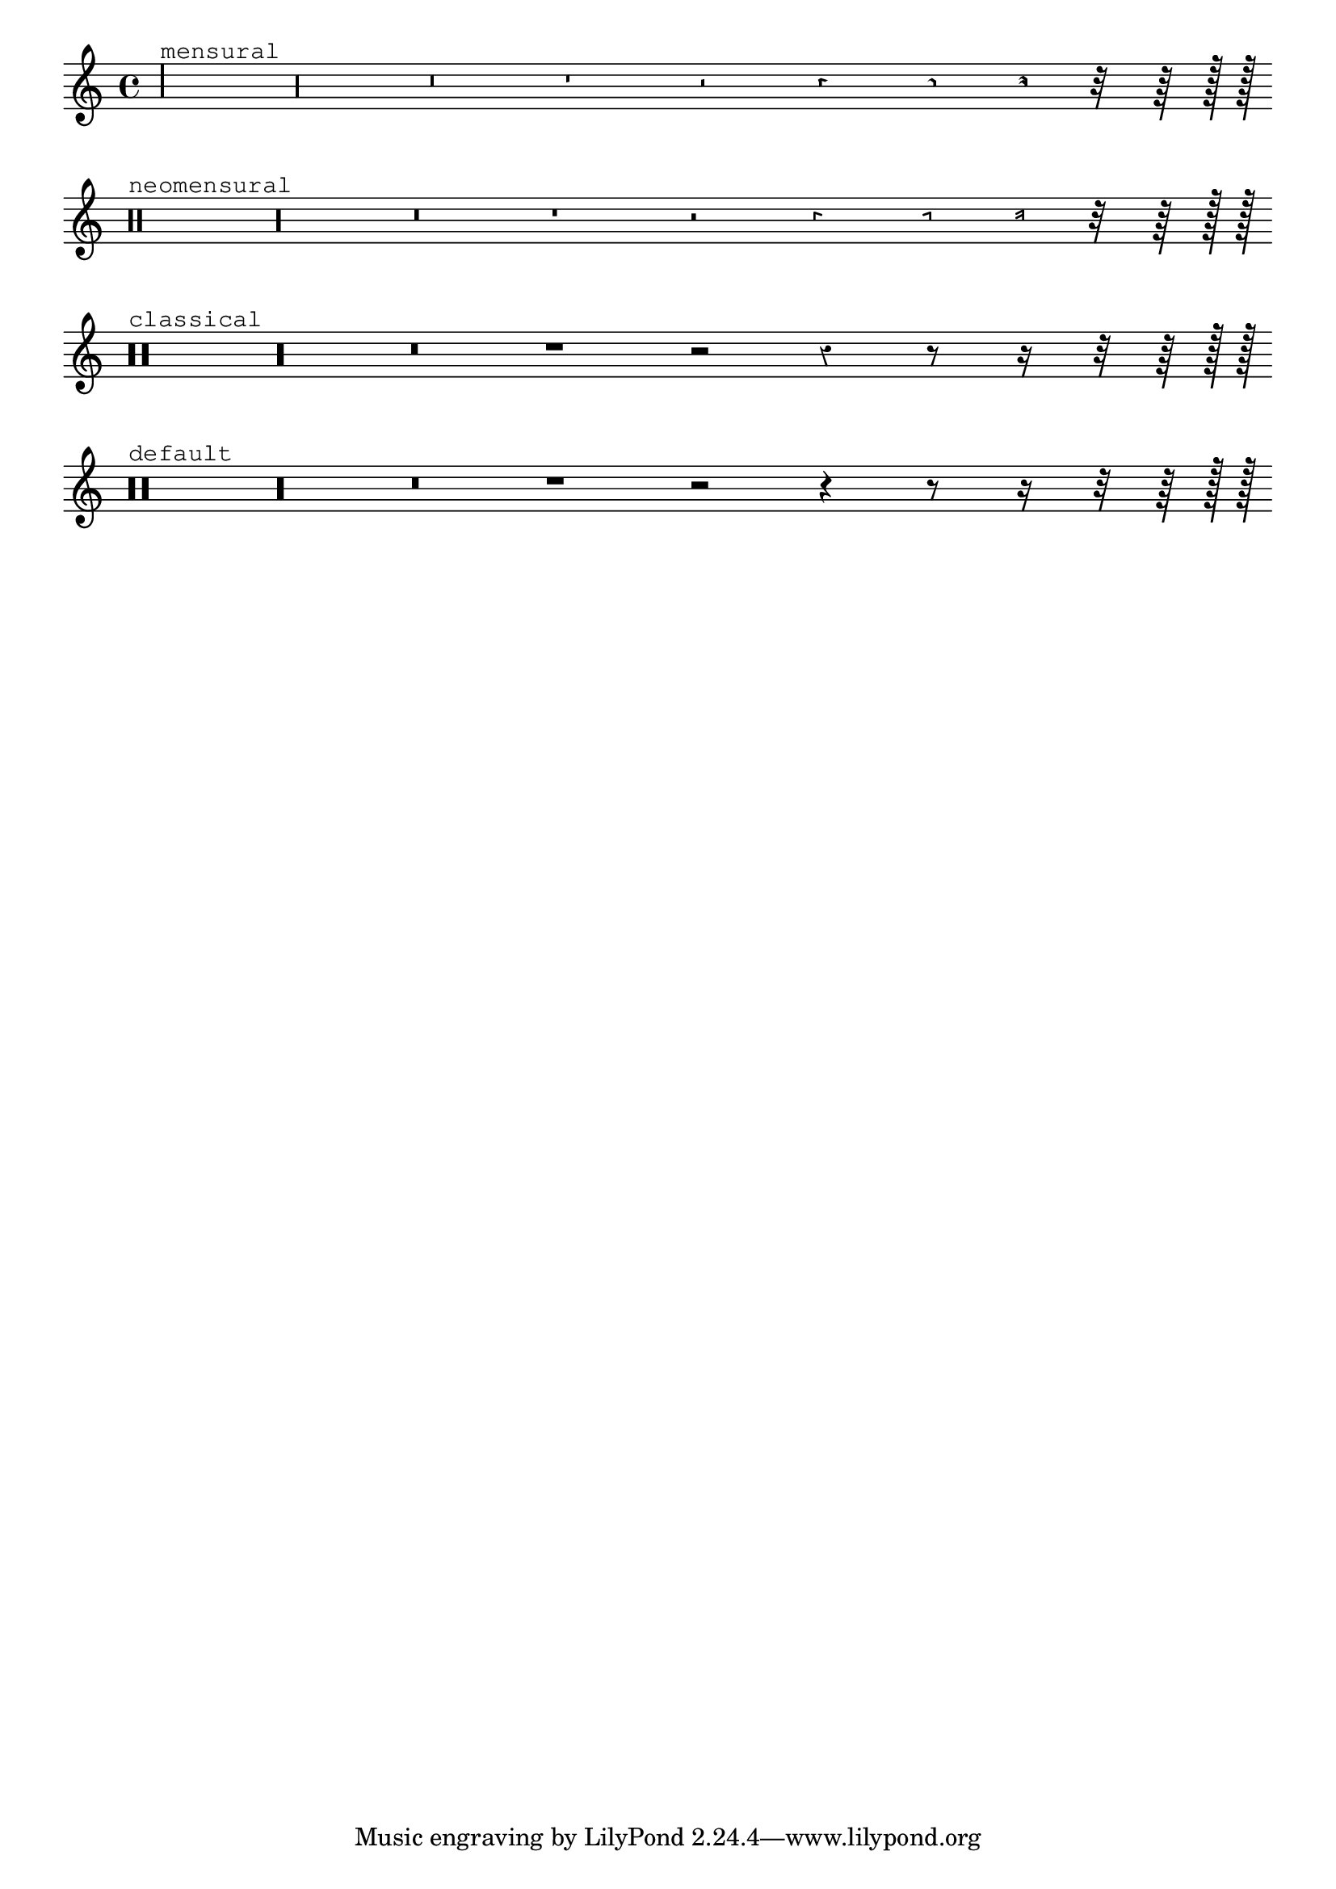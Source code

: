 
\version "2.6.0"
\header {
    texidoc = "@cindex Rests

Rests may be used in various styles.

"
}

\layout {
    indent = 0.0
    raggedright = ##t
}

\context Staff \relative c {
    \set Score.timing = ##f
    \override Staff.Rest  #'style = #'mensural
    r\maxima^\markup \typewriter { mensural }
    r\longa r\breve r1 r2 r4 r8 r16 r32 r64 r128 r128
    \bar "" 

    \override Staff.Rest  #'style = #'neomensural
    r\maxima^\markup \typewriter { neomensural }
    r\longa r\breve r1 r2 r4 r8 r16 r32 r64 r128 r128
    \bar "" 

    \override Staff.Rest  #'style = #'classical
    r\maxima^\markup \typewriter { classical }
    r\longa r\breve r1 r2 r4 r8 r16 r32 r64 r128 r128
    \bar ""
    
    \override Staff.Rest  #'style = #'default
    r\maxima^\markup \typewriter { default }
    r\longa r\breve r1 r2 r4 r8 r16 r32 r64 r128 r128
    
}

